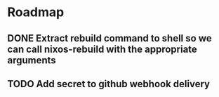 * Roadmap
** DONE Extract rebuild command to shell so we can call nixos-rebuild with the appropriate arguments
** TODO Add secret to github webhook delivery
